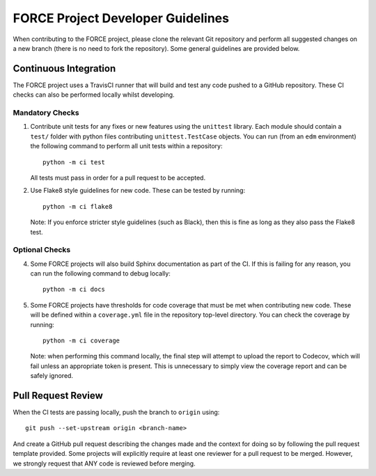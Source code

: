 FORCE Project Developer Guidelines
==================================

When contributing to the FORCE project, please clone the relevant Git repository and perform all suggested
changes on a new branch (there is no need to fork the repository). Some general guidelines are provided
below.

Continuous Integration
----------------------

The FORCE project uses a TravisCI runner that will build and test any code pushed to a GitHub
repository. These CI checks can also be performed locally whilst developing.

Mandatory Checks
~~~~~~~~~~~~~~~~

#) Contribute unit tests for any fixes or new features using the ``unittest`` library. Each
   module should contain a ``test/`` folder with python files contributing ``unittest.TestCase``
   objects. You can run (from an ``edm`` environment) the following command to perform all
   unit tests within a repository::

      python -m ci test

   All tests must pass in order for a pull request to be accepted.

#) Use Flake8 style guidelines for new code. These can be tested by running::

      python -m ci flake8

   Note: If you enforce stricter style guidelines (such as Black), then this is fine as long as they
   also pass the Flake8 test.

Optional Checks
~~~~~~~~~~~~~~~

4) Some FORCE projects will also build Sphinx documentation as part of the CI. If this is failing
   for any reason, you can run the following command to debug locally::

      python -m ci docs

#) Some FORCE projects have thresholds for code coverage that must be met when contributing
   new code. These will be defined within a ``coverage.yml`` file in the repository top-level
   directory. You can check the coverage by running::

      python -m ci coverage

   Note: when performing this command locally, the final step will attempt to upload the report
   to Codecov, which will fail unless an appropriate token is present. This is unnecessary to simply
   view the coverage report and can be safely ignored.

Pull Request Review
-------------------

When the CI tests are passing locally, push the branch to ``origin`` using::

   git push --set-upstream origin <branch-name>

And create a GitHub pull request describing the changes made and the context for doing so by following
the pull request template provided. Some projects will explicitly require at least one reviewer for a pull request to be merged. However,
we strongly request that ANY code is reviewed before merging.